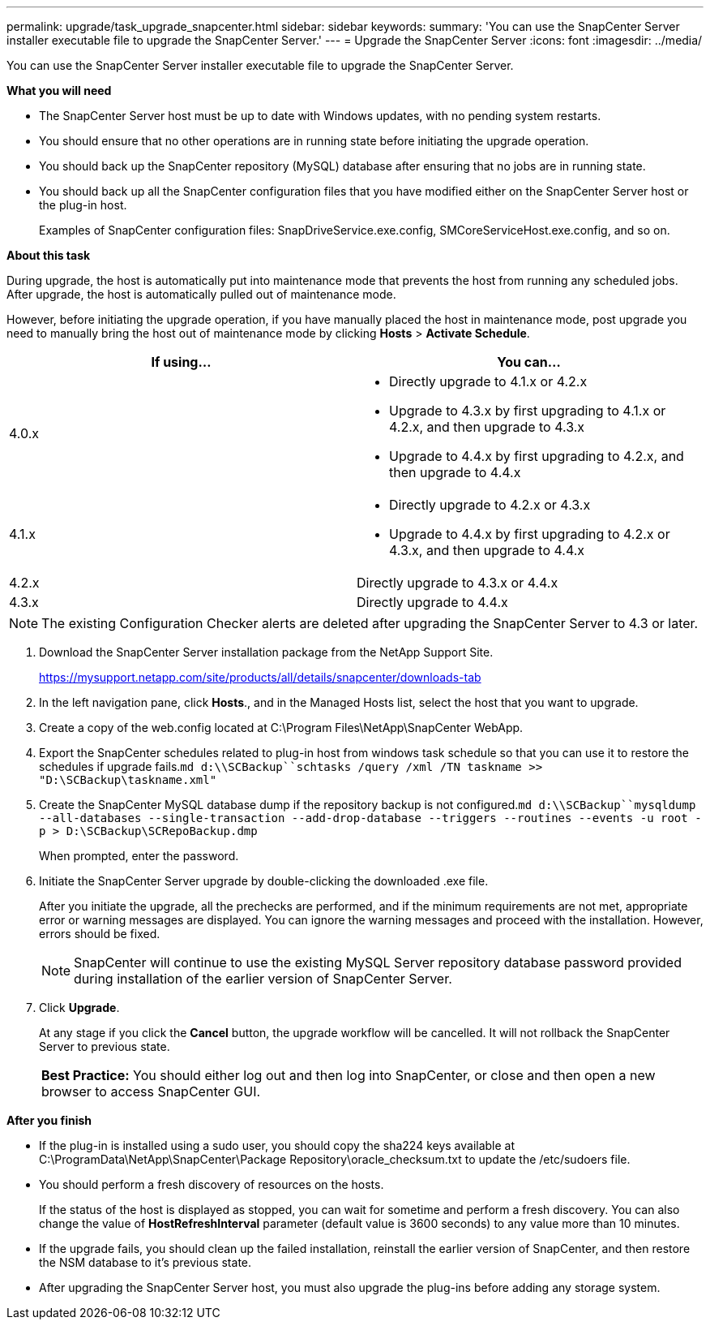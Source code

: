 ---
permalink: upgrade/task_upgrade_snapcenter.html
sidebar: sidebar
keywords:
summary: 'You can use the SnapCenter Server installer executable file to upgrade the SnapCenter Server.'
---
= Upgrade the SnapCenter Server
:icons: font
:imagesdir: ../media/

[.lead]
You can use the SnapCenter Server installer executable file to upgrade the SnapCenter Server.

*What you will need*

* The SnapCenter Server host must be up to date with Windows updates, with no pending system restarts.
* You should ensure that no other operations are in running state before initiating the upgrade operation.
* You should back up the SnapCenter repository (MySQL) database after ensuring that no jobs are in running state.
* You should back up all the SnapCenter configuration files that you have modified either on the SnapCenter Server host or the plug-in host.
+
Examples of SnapCenter configuration files: SnapDriveService.exe.config, SMCoreServiceHost.exe.config, and so on.

*About this task*

During upgrade, the host is automatically put into maintenance mode that prevents the host from running any scheduled jobs. After upgrade, the host is automatically pulled out of maintenance mode.

However, before initiating the upgrade operation, if you have manually placed the host in maintenance mode, post upgrade you need to manually bring the host out of maintenance mode by clicking *Hosts* > *Activate Schedule*.

|===
| If using...| You can...

a|
4.0.x
a|

* Directly upgrade to 4.1.x or 4.2.x
* Upgrade to 4.3.x by first upgrading to 4.1.x or 4.2.x, and then upgrade to 4.3.x
* Upgrade to 4.4.x by first upgrading to 4.2.x, and then upgrade to 4.4.x

a|
4.1.x
a|

* Directly upgrade to 4.2.x or 4.3.x
* Upgrade to 4.4.x by first upgrading to 4.2.x or 4.3.x, and then upgrade to 4.4.x

a|
4.2.x
a|
Directly upgrade to 4.3.x or 4.4.x
a|
4.3.x
a|
Directly upgrade to 4.4.x
|===

NOTE: The existing Configuration Checker alerts are deleted after upgrading the SnapCenter Server to 4.3 or later.

. Download the SnapCenter Server installation package from the NetApp Support Site.
+
https://mysupport.netapp.com/site/products/all/details/snapcenter/downloads-tab

. In the left navigation pane, click *Hosts*., and in the Managed Hosts list, select the host that you want to upgrade.
. Create a copy of the web.config located at C:\Program Files\NetApp\SnapCenter WebApp.
. Export the SnapCenter schedules related to plug-in host from windows task schedule so that you can use it to restore the schedules if upgrade fails.`md d:\\SCBackup``schtasks /query /xml /TN taskname >> "D:\SCBackup\taskname.xml"`
. Create the SnapCenter MySQL database dump if the repository backup is not configured.`md d:\\SCBackup``mysqldump --all-databases --single-transaction --add-drop-database --triggers --routines --events -u root -p > D:\SCBackup\SCRepoBackup.dmp`
+
When prompted, enter the password.

. Initiate the SnapCenter Server upgrade by double-clicking the downloaded .exe file.
+
After you initiate the upgrade, all the prechecks are performed, and if the minimum requirements are not met, appropriate error or warning messages are displayed. You can ignore the warning messages and proceed with the installation. However, errors should be fixed.
+
NOTE: SnapCenter will continue to use the existing MySQL Server repository database password provided during installation of the earlier version of SnapCenter Server.

. Click *Upgrade*.
+
At any stage if you click the *Cancel* button, the upgrade workflow will be cancelled. It will not rollback the SnapCenter Server to previous state.
+
|===
a|
*Best Practice:* You should either log out and then log into SnapCenter, or close and then open a new browser to access SnapCenter GUI.

|===

*After you finish*

* If the plug-in is installed using a sudo user, you should copy the sha224 keys available at C:\ProgramData\NetApp\SnapCenter\Package Repository\oracle_checksum.txt to update the /etc/sudoers file.
* You should perform a fresh discovery of resources on the hosts.
+
If the status of the host is displayed as stopped, you can wait for sometime and perform a fresh discovery. You can also change the value of *HostRefreshInterval* parameter (default value is 3600 seconds) to any value more than 10 minutes.
//Included the above statement for BURT 1399849 for 4.5
* If the upgrade fails, you should clean up the failed installation, reinstall the earlier version of SnapCenter, and then restore the NSM database to it's previous state.
* After upgrading the SnapCenter Server host, you must also upgrade the plug-ins before adding any storage system.
